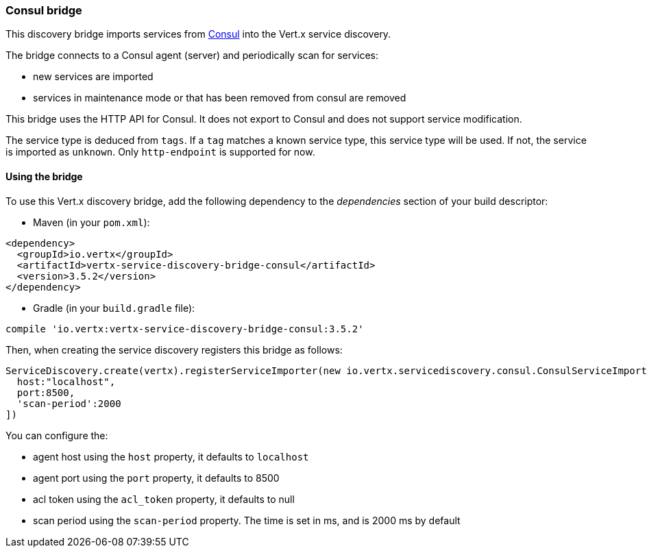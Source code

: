 === Consul bridge

This discovery bridge imports services from http://consul.io[Consul] into the Vert.x service discovery.

The bridge
connects to a Consul agent (server) and periodically scan for services:

* new services are imported
* services in maintenance mode or that has been removed from consul are removed

This bridge uses the HTTP API for Consul. It does not export to Consul and does not support service modification.

The service type is deduced from `tags`. If a `tag` matches a known service type, this service type will be used.
If not, the service is imported as `unknown`. Only `http-endpoint` is supported for now.


==== Using the bridge

To use this Vert.x discovery bridge, add the following dependency to the _dependencies_ section of your build
descriptor:

* Maven (in your `pom.xml`):

[source,xml,subs="+attributes"]
----
<dependency>
  <groupId>io.vertx</groupId>
  <artifactId>vertx-service-discovery-bridge-consul</artifactId>
  <version>3.5.2</version>
</dependency>
----

* Gradle (in your `build.gradle` file):

[source,groovy,subs="+attributes"]
----
compile 'io.vertx:vertx-service-discovery-bridge-consul:3.5.2'
----

Then, when creating the service discovery registers this bridge as follows:

[source, groovy]
----
ServiceDiscovery.create(vertx).registerServiceImporter(new io.vertx.servicediscovery.consul.ConsulServiceImporter(), [
  host:"localhost",
  port:8500,
  'scan-period':2000
])

----

You can configure the:

* agent host using the `host` property, it defaults to `localhost`
* agent port using the `port` property, it defaults to 8500
* acl token using the `acl_token` property, it defaults to null
* scan period using the `scan-period` property. The time is set in ms, and is 2000 ms by default